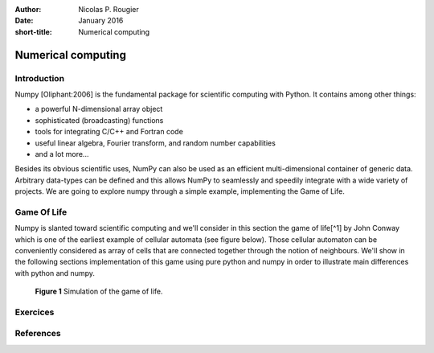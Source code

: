 .. Metadata
.. --------
:author:      Nicolas P. Rougier
:date:        January 2016
:short-title: Numerical computing
   
              
===================
Numerical computing
===================


Introduction
============

Numpy [Oliphant:2006] is the fundamental package for scientific computing with
Python. It contains among other things:

* a powerful N-dimensional array object
* sophisticated (broadcasting) functions
* tools for integrating C/C++ and Fortran code
* useful linear algebra, Fourier transform, and random number capabilities
* and a lot more...  

Besides its obvious scientific uses, NumPy can also be used as an efficient
multi-dimensional container of generic data. Arbitrary data-types can be
defined and this allows NumPy to seamlessly and speedily integrate with a wide
variety of projects. We are going to explore numpy through a simple example,
implementing the Game of Life.

Game Of Life
============

Numpy is slanted toward scientific computing and we'll consider in this section
the game of life[^1] by John Conway which is one of the earliest example of
cellular automata (see figure below). Those cellular automaton can be
conveniently considered as array of cells that are connected together through
the notion of neighbours. We'll show in the following sections implementation
of this game using pure python and numpy in order to illustrate main
differences with python and numpy.

.. figure:: figures/game-of-life.png

   **Figure 1** Simulation of the game of life.

Exercices
=========

References
==========

.. _[Oliphant:2006] Oliphant, T. E. A guide to numpy. (Trelgol Publishing, 2006).


.. Footnotes
.. ----------------------------------------------------------------------------
          
.. External Links
.. ----------------------------------------------------------------------------

.. _Python:     http://www.python.org
.. _Numpy:      http://www.numpy.org
.. _Scipy:      http://www.scipy.org
.. _Pandas:     http://pandas.pydata.org
.. _Matplotlib: http://matplotlib.org
.. _IPython:    http://ipython.org
.. _Jupyter:    http://jupyter.org
